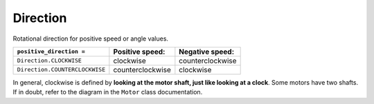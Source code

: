 Direction
^^^^^^^^^^^^^^^^^^^^^^^^^^^^^^^

.. class:: Direction

    Rotational direction for positive speed or angle values.

    .. autoattribute:: pybricks.parameters.Direction.CLOCKWISE
        :annotation:

    .. autoattribute:: pybricks.parameters.Direction.COUNTERCLOCKWISE
        :annotation:

    +--------------------------------+-------------------+-----------------+
    | ``positive_direction =``       | Positive speed:   | Negative speed: |
    +================================+===================+=================+
    | ``Direction.CLOCKWISE``        | clockwise         | counterclockwise|
    +--------------------------------+-------------------+-----------------+
    | ``Direction.COUNTERCLOCKWISE`` | counterclockwise  | clockwise       |
    +--------------------------------+-------------------+-----------------+

    In general, clockwise is defined by **looking at the motor shaft, just
    like looking at a clock**. Some motors have two shafts. If in doubt,
    refer to the diagram in the ``Motor`` class documentation.
